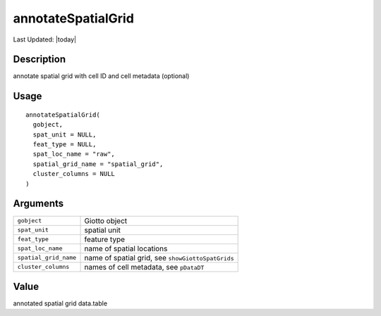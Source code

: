 annotateSpatialGrid
-------------------

.. link-button:: https://github.com/drieslab/Giotto/tree/suite/R/spatial_structures.R#L2332
		:type: url
		:text: View Source Code
		:classes: btn-outline-primary btn-block

Last Updated: |today|

Description
~~~~~~~~~~~

annotate spatial grid with cell ID and cell metadata (optional)

Usage
~~~~~

::

   annotateSpatialGrid(
     gobject,
     spat_unit = NULL,
     feat_type = NULL,
     spat_loc_name = "raw",
     spatial_grid_name = "spatial_grid",
     cluster_columns = NULL
   )

Arguments
~~~~~~~~~

+-----------------------------------+-----------------------------------+
| ``gobject``                       | Giotto object                     |
+-----------------------------------+-----------------------------------+
| ``spat_unit``                     | spatial unit                      |
+-----------------------------------+-----------------------------------+
| ``feat_type``                     | feature type                      |
+-----------------------------------+-----------------------------------+
| ``spat_loc_name``                 | name of spatial locations         |
+-----------------------------------+-----------------------------------+
| ``spatial_grid_name``             | name of spatial grid, see         |
|                                   | ``showGiottoSpatGrids``           |
+-----------------------------------+-----------------------------------+
| ``cluster_columns``               | names of cell metadata, see       |
|                                   | ``pDataDT``                       |
+-----------------------------------+-----------------------------------+

Value
~~~~~

annotated spatial grid data.table
